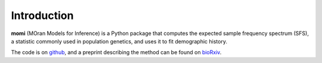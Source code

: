 .. _sec-introduction:

============
Introduction
============

**momi** (MOran Models for Inference) is a Python package that computes
the expected sample frequency spectrum (SFS), a statistic commonly used
in population genetics, and uses it to fit demographic history.

The code is on `github <https://github.com/jackkamm/momi2>`_, and a preprint
describing the method can be found on `bioRxiv <https://www.biorxiv.org/content/early/2018/03/23/287268>`_.

